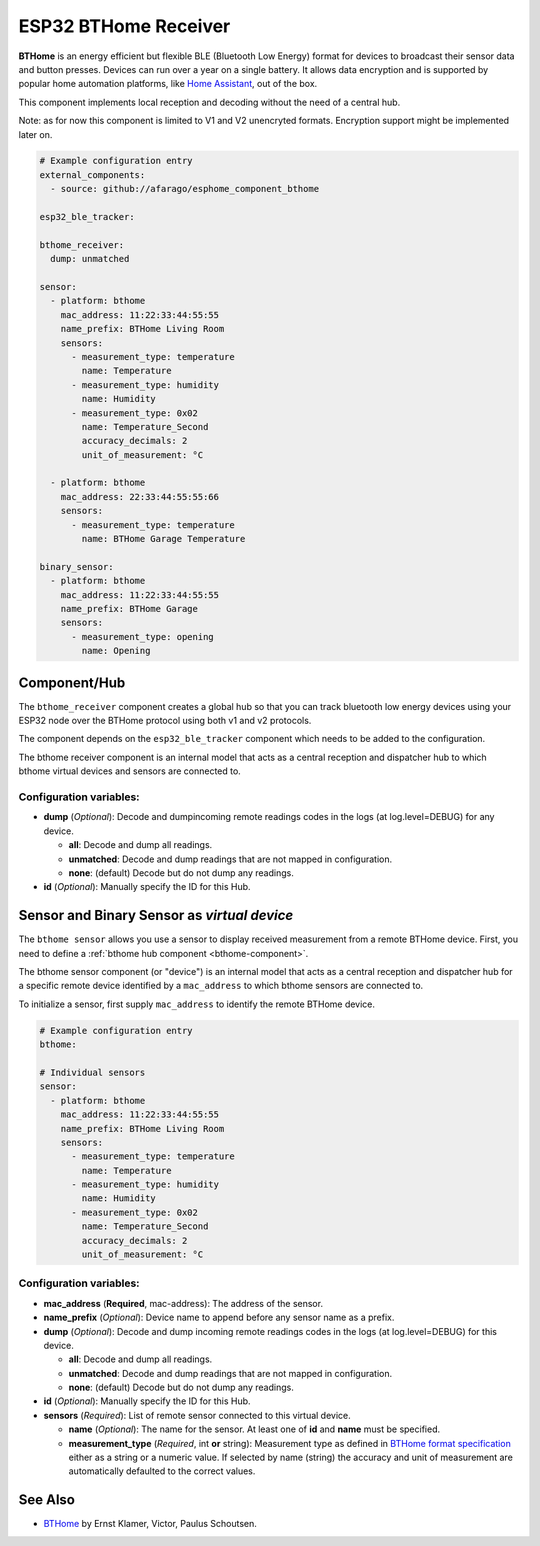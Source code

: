ESP32 BTHome Receiver
=====================

**BTHome** is an energy efficient but flexible BLE (Bluetooth Low Energy) format for devices to 
broadcast their sensor data and  button presses. Devices can run over a year on a single battery.
It allows data encryption and is supported by popular home automation platforms, 
like `Home Assistant <https://www.home-assistant.io>`__, out of the box.

This component implements local reception and decoding without the need of a central hub.

Note: as for now this component is limited to V1 and V2 unencryted formats.
Encryption support might be implemented later on.

.. code-block:: yaml

    # Example configuration entry
    external_components:
      - source: github://afarago/esphome_component_bthome
    
    esp32_ble_tracker:

    bthome_receiver:
      dump: unmatched

    sensor:
      - platform: bthome
        mac_address: 11:22:33:44:55:55
        name_prefix: BTHome Living Room
        sensors:
          - measurement_type: temperature
            name: Temperature
          - measurement_type: humidity
            name: Humidity
          - measurement_type: 0x02
            name: Temperature_Second
            accuracy_decimals: 2
            unit_of_measurement: °C

      - platform: bthome
        mac_address: 22:33:44:55:55:66
        sensors:
          - measurement_type: temperature
            name: BTHome Garage Temperature

    binary_sensor:
      - platform: bthome
        mac_address: 11:22:33:44:55:55
        name_prefix: BTHome Garage
        sensors:
          - measurement_type: opening
            name: Opening

.. _bthome-component:

Component/Hub
-------------

The ``bthome_receiver`` component creates a global hub so that you can track bluetooth low
energy devices using your ESP32 node over the BTHome protocol using both v1 and v2 protocols.

The component depends on the ``esp32_ble_tracker`` component which needs to be added to the 
configuration.

The bthome receiver component is an internal model that acts as a central reception 
and dispatcher hub to which bthome virtual devices and sensors are connected to.

.. _config-bthome:

Configuration variables:
************************

- **dump** (*Optional*): Decode and dumpincoming remote readings codes in the logs 
  (at log.level=DEBUG) for any device.
  
  - **all**: Decode and dump all readings.
  - **unmatched**: Decode and dump readings that are not mapped in configuration.
  - **none**: (default) Decode but do not dump any readings.

- **id** (*Optional*): Manually specify the ID for this Hub.



.. _bthome-sensor:

Sensor and Binary Sensor as *virtual device*
--------------------------------------------

The ``bthome sensor`` allows you use a sensor to display received measurement from a remote 
BTHome device.
First, you need to define a :ref:`bthome hub component <bthome-component>`.

The bthome sensor component (or "device") is an internal model that acts as a central reception 
and dispatcher hub for a specific remote device identified by a ``mac_address`` to which bthome 
sensors are connected to.

To initialize a sensor, first supply ``mac_address`` to identify the remote BTHome device.

.. code-block:: yaml

    # Example configuration entry
    bthome:

    # Individual sensors
    sensor:
      - platform: bthome
        mac_address: 11:22:33:44:55:55
        name_prefix: BTHome Living Room
        sensors:
          - measurement_type: temperature
            name: Temperature
          - measurement_type: humidity
            name: Humidity
          - measurement_type: 0x02
            name: Temperature_Second
            accuracy_decimals: 2
            unit_of_measurement: °C


.. _config-bthome-sensor:

Configuration variables:
************************

- **mac_address** (**Required**, mac-address): The address of the sensor.

- **name_prefix** (*Optional*): Device name to append before any sensor name as a prefix.

- **dump** (*Optional*): Decode and dump incoming remote readings codes in the logs 
  (at log.level=DEBUG) for this device.
  
  - **all**: Decode and dump all readings.
  - **unmatched**: Decode and dump readings that are not mapped in configuration.
  - **none**: (default) Decode but do not dump any readings.

- **id** (*Optional*): Manually specify the ID for this Hub.

- **sensors** (*Required*): List of remote sensor connected to this virtual device.
  
  - **name** (*Optional*): The name for the sensor. At least one of **id** and **name** must be specified.

  - **measurement_type** (*Required*, int **or** string): Measurement type as defined in 
    `BTHome format specification <https://bthome.io/format>`__ either as a string or a numeric value. 
    If selected by name (string) the accuracy and unit of measurement are automatically defaulted to the 
    correct values.

See Also
--------

- `BTHome <https://bthome.io/>`__ by Ernst Klamer, Victor, Paulus Schoutsen.
